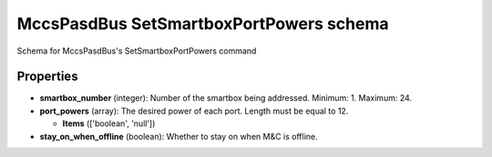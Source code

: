 ========================================
MccsPasdBus SetSmartboxPortPowers schema
========================================

Schema for MccsPasdBus's SetSmartboxPortPowers command

**********
Properties
**********

* **smartbox_number** (integer): Number of the smartbox being addressed. Minimum: 1. Maximum: 24.

* **port_powers** (array): The desired power of each port. Length must be equal to 12.

  * **Items** (['boolean', 'null'])

* **stay_on_when_offline** (boolean): Whether to stay on when M&C is offline.

